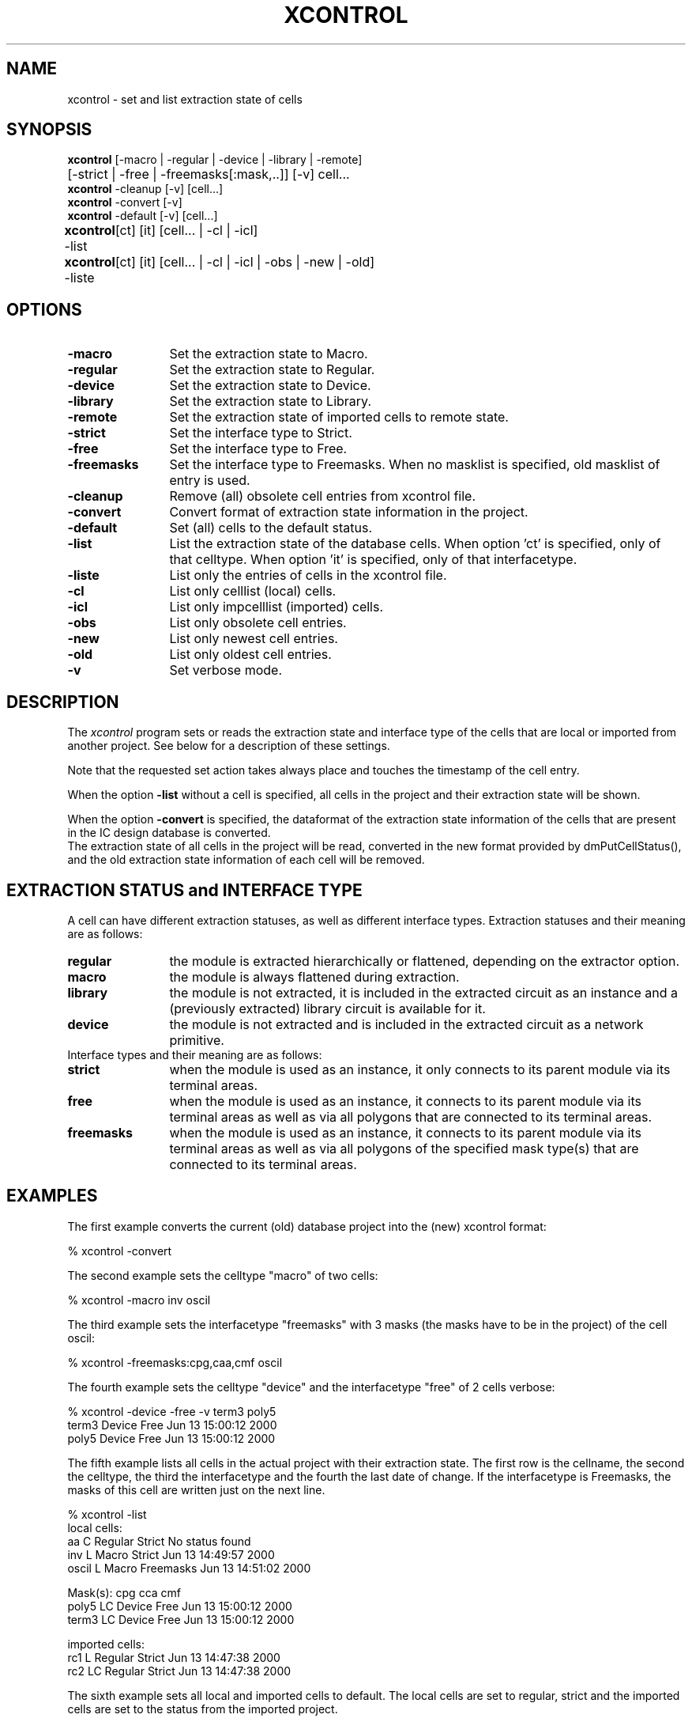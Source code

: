 .TH XCONTROL 1ICD "16/06/00"
.UC 4
.SH NAME
xcontrol - set and list extraction state of cells
.SH SYNOPSIS
.B xcontrol
[-macro | -regular | -device | -library | -remote]
.br
.if n .ta 7
.if t .ta 1.8c
	[-strict | -free | -freemasks[:mask,..]] [-v] cell...
.br
.B xcontrol
-cleanup [-v] [cell...]
.br
.B xcontrol
-convert [-v]
.br
.B xcontrol
-default [-v] [cell...]
.br
.if n .ta 9
.if t .ta 1c
.B xcontrol
-list	[ct] [it] [cell... | -cl | -icl]
.br
.B xcontrol
-liste	[ct] [it] [cell... | -cl | -icl | -obs | -new | -old]
.SH OPTIONS
.TP 12
.B -macro
Set the extraction state to Macro.
.TP
.B -regular
Set the extraction state to Regular.
.TP
.B -device
Set the extraction state to Device.
.TP
.B -library
Set the extraction state to Library.
.TP
.B -remote
Set the extraction state of imported cells to remote state.
.TP
.B -strict
Set the interface type to Strict.
.TP
.B -free
Set the interface type to Free.
.TP
.B -freemasks
Set the interface type to Freemasks.
When no masklist is specified, old masklist of entry is used.
.TP
.B -cleanup
Remove (all) obsolete cell entries from xcontrol file.
.TP
.B -convert
Convert format of extraction state information in the project.
.TP
.B -default
Set (all) cells to the default status.
.TP
.B -list
List the extraction state of the database cells.
When option 'ct' is specified, only of that celltype.
When option 'it' is specified, only of that interfacetype.
.TP
.B -liste
List only the entries of cells in the xcontrol file.
.TP
.B -cl
List only celllist (local) cells.
.TP
.B -icl
List only impcelllist (imported) cells.
.TP
.B -obs
List only obsolete cell entries.
.TP
.B -new
List only newest cell entries.
.TP
.B -old
List only oldest cell entries.
.TP
.B -v
Set verbose mode.
.SH DESCRIPTION
The
.I xcontrol
program sets or reads the extraction state and interface type
of the cells that are local or imported from another project.
See below for a description of these settings.

Note that the requested set action takes always place and touches the
timestamp of the cell entry.

When the option
.B -list
without a cell is specified,
all cells in the project and their extraction state will be shown.

When the option
.B -convert
is specified,
the dataformat of the extraction state information of
the cells that are present in the IC design database is converted.
.br
The extraction state of all cells in the project will be read, converted in the new
format provided by dmPutCellStatus(), and the old extraction state information of each
cell will be removed.
.SH EXTRACTION STATUS and INTERFACE TYPE
A cell can have different extraction statuses, as well as different
interface types. Extraction statuses and their meaning are as follows:
.TP 12
.B regular
the module is extracted hierarchically or flattened,
depending on the extractor option.
.TP
.B macro
the module is always flattened during extraction.
.TP
.B library
the module is not extracted, it is included
in the extracted circuit as an instance and a
(previously extracted) library circuit is available for it.
.TP
.B device
the module is not extracted and is included
in the extracted circuit as a network primitive.

.TP 0
Interface types and their meaning are as follows:
.TP 12
.B strict
when the module is used as an instance, it only connects to its
parent module via its terminal areas.
.TP
.B free
when the module is used as an instance, it connects to its
parent module via its terminal areas as well as via
all polygons that are connected to its terminal areas.
.TP
.B freemasks
when the module is used as an instance, it connects to its
parent module via its terminal areas as well as via
all polygons of the specified mask type(s)
that are connected to its terminal areas.
.SH EXAMPLES
The first example converts the current (old) database project
into the (new) xcontrol format:
.nf

% xcontrol -convert

.fi
The second example sets the celltype "macro" of two cells:
.nf

% xcontrol -macro inv oscil

.fi
The third example sets the interfacetype "freemasks" with
3 masks (the masks have to be in the project) of the cell oscil:
.nf

% xcontrol -freemasks:cpg,caa,cmf oscil

.fi
The fourth example sets the celltype "device" and the
interfacetype "free" of 2 cells verbose:
.nf

% xcontrol -device -free -v term3 poly5
  term3  Device  Free  Jun 13 15:00:12 2000
  poly5  Device  Free  Jun 13 15:00:12 2000

.fi
The fifth example lists all cells in the actual project
with their extraction state. The first row is the cellname,
the second the celltype, the third the interfacetype and the
fourth the last date of change. If the interfacetype is Freemasks,
the masks of this cell are written just on the next line.
.nf

% xcontrol -list
local cells:
  aa     C  Regular  Strict     No status found
  inv    L  Macro    Strict     Jun 13 14:49:57 2000
  oscil  L  Macro    Freemasks  Jun 13 14:51:02 2000

  Mask(s): cpg cca cmf
  poly5  LC  Device  Free  Jun 13 15:00:12 2000
  term3  LC  Device  Free  Jun 13 15:00:12 2000

imported cells:
  rc1  L   Regular  Strict  Jun 13 14:47:38 2000
  rc2  LC  Regular  Strict  Jun 13 14:47:38 2000

.fi
The sixth example sets all local and imported cells to default.
The local cells are set to regular, strict and the imported cells
are set to the status from the imported project.
.nf

% xcontrol -default

.SH AUTHOR
M. Grueter,
S. de Graaf
.SH FILES
.TP 30
\fCproject/.dmxdata\fP
(in/output xcontrol file)
.TP
\fCproject/layout/celllist\fP
(input file)
.TP
\fCproject/layout/impcelllist\fP
(input file)
.TP
\fCproject/layout/\fIcell\fP/is_macro\fP
(old file, deleted)
.TP
\fCproject/circuit/celllist\fP
(input file)
.TP
\fCproject/circuit/impcelllist\fP
(input file)
.TP
\fCproject/circuit/\fIcell\fP/devmod\fP
(old file, deleted if empty)

